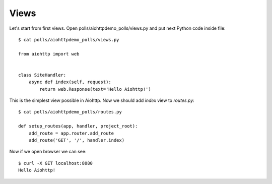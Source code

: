 .. _tutorial-views:

Views
=====

Let's start from first views. Open polls/aiohttpdemo_polls/views.py and put
next Python code inside file: ::

    $ cat polls/aiohttpdemo_polls/views.py

    from aiohttp import web


    class SiteHandler:
        async def index(self, request):
            return web.Response(text='Hello Aiohttp!')

This is the simplest view possible in Aiohttp. Now we should add `index` view
to `routes.py`: ::

    $ cat polls/aiohttpdemo_polls/routes.py

    def setup_routes(app, handler, project_root):
        add_route = app.router.add_route
        add_route('GET', '/', handler.index)

Now if we open browser we can see: ::

    $ curl -X GET localhost:8080
    Hello Aiohttp!
